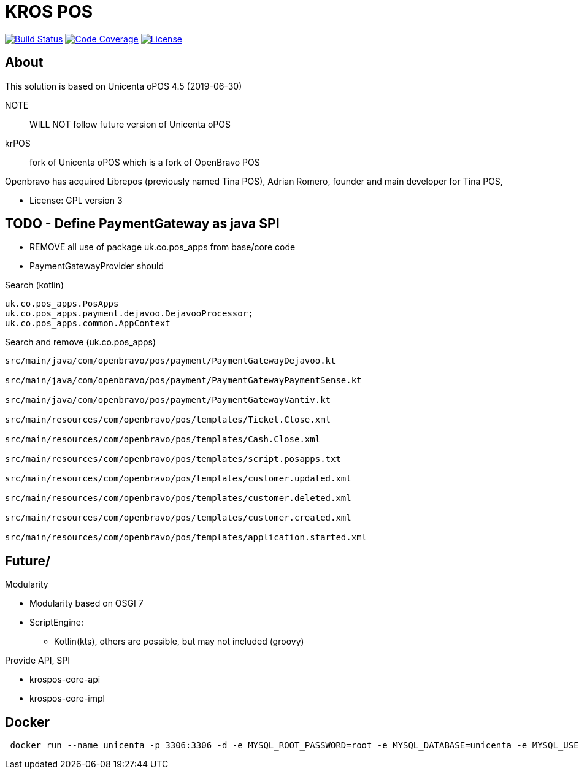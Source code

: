 = KROS POS

image:https://travis-ci.org/poolborges/unicenta-pos.svg?branch=master["Build Status", link="https://travis-ci.org/poolborges/unicenta-pos"]
image:https://codecov.io/github/poolborges/unicenta-pos/coverage.svg["Code Coverage", link="https://codecov.io/gh/poolborges/unicenta-pos"]
image:https://img.shields.io/badge/license-GPL%202.0-brightgreen.svg?style=flat["License", link="http://www.gnu.org/licenses/old-licenses/gpl-2.0.en.html"]

== About

This solution is based on Unicenta oPOS 4.5 (2019-06-30)

NOTE:: WILL NOT follow future version of Unicenta oPOS

krPOS:: fork of Unicenta oPOS which is a fork of OpenBravo POS

Openbravo has acquired Librepos (previously named Tina POS), Adrian Romero, founder and main developer for Tina POS,

* License: GPL version 3

== TODO - Define PaymentGateway as java SPI

* REMOVE all use of package uk.co.pos_apps from base/core code
* PaymentGatewayProvider should

.Search (kotlin)
----
uk.co.pos_apps.PosApps
uk.co.pos_apps.payment.dejavoo.DejavooProcessor;
uk.co.pos_apps.common.AppContext
----


.Search and remove (uk.co.pos_apps)
----
src/main/java/com/openbravo/pos/payment/PaymentGatewayDejavoo.kt

src/main/java/com/openbravo/pos/payment/PaymentGatewayPaymentSense.kt

src/main/java/com/openbravo/pos/payment/PaymentGatewayVantiv.kt

src/main/resources/com/openbravo/pos/templates/Ticket.Close.xml

src/main/resources/com/openbravo/pos/templates/Cash.Close.xml

src/main/resources/com/openbravo/pos/templates/script.posapps.txt

src/main/resources/com/openbravo/pos/templates/customer.updated.xml

src/main/resources/com/openbravo/pos/templates/customer.deleted.xml

src/main/resources/com/openbravo/pos/templates/customer.created.xml

src/main/resources/com/openbravo/pos/templates/application.started.xml
----

== Future/

Modularity

* Modularity based on OSGI 7
* ScriptEngine: 
** Kotlin(kts), others are possible, but may not included (groovy)

Provide API, SPI 

* krospos-core-api
* krospos-core-impl


== Docker 

----
 docker run --name unicenta -p 3306:3306 -d -e MYSQL_ROOT_PASSWORD=root -e MYSQL_DATABASE=unicenta -e MYSQL_USER=unicenta -e MYSQL_PASSWORD=unicenta mysql:5.6
----